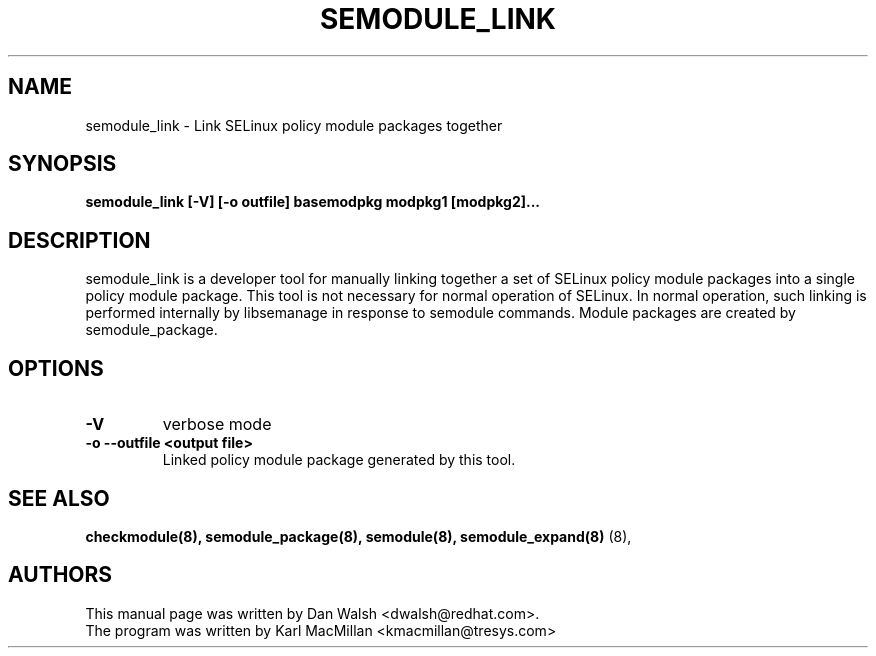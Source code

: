 .TH SEMODULE_LINK "8" "Nov 2005" "Security Enhanced Linux" NSA
.SH NAME 
semodule_link \- Link SELinux policy module packages together

.SH SYNOPSIS
.B semodule_link [-V] [-o outfile] basemodpkg modpkg1 [modpkg2]...
.br
.SH DESCRIPTION
.PP
semodule_link is a developer tool for manually linking together
a set of SELinux policy module packages into a single policy module package.
This tool is not necessary for normal operation of SELinux.  In normal
operation, such linking is performed internally by libsemanage in
response to semodule commands.  Module packages are created by
semodule_package.

.SH "OPTIONS"
.TP
.B \-V
verbose mode
.TP
.B \-o \-\-outfile <output file> 
Linked policy module package generated by this tool.


.SH SEE ALSO
.B checkmodule(8), semodule_package(8), semodule(8), semodule_expand(8)
(8),
.SH AUTHORS
.nf
This manual page was written by Dan Walsh <dwalsh@redhat.com>.
The program was written by Karl MacMillan <kmacmillan@tresys.com>

